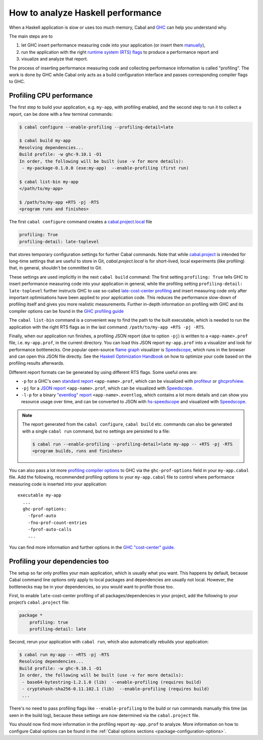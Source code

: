 How to analyze Haskell performance
==================================

When a Haskell application is slow or uses too much memory,
Cabal and `GHC <https://downloads.haskell.org/ghc/latest/docs/users_guide/profiling.html>`__
can help you understand why.

The main steps are to

1. let GHC insert performance measuring code into your application (or insert them
   `manually <https://downloads.haskell.org/ghc/latest/docs/users_guide/profiling.html#inserting-cost-centres-by-hand>`__),
2. run the application with the right
   `runtime system (RTS) flags <https://downloads.haskell.org/ghc/latest/docs/users_guide/runtime_control.html>`__
   to produce a performance report and
3. visualize and analyze that report.

The process of inserting performance measuring code and collecting performance information
is called "profiling". The work is done by GHC while Cabal only acts
as a build configuration interface and passes corresponding compiler flags to GHC.

Profiling CPU performance
-------------------------

The first step to build your application, e.g. ``my-app``, with profiling enabled, and
the second step to run it to collect a report, can be done with a few terminal commands:

.. code-block:: console

    $ cabal configure --enable-profiling --profiling-detail=late

    $ cabal build my-app
    Resolving dependencies...
    Build profile: -w ghc-9.10.1 -O1
    In order, the following will be built (use -v for more details):
     - my-package-0.1.0.0 (exe:my-app)  --enable-profiling (first run)

    $ cabal list-bin my-app
    </path/to/my-app>

    $ /path/to/my-app +RTS -pj -RTS
    <program runs and finishes>

The first ``cabal configure`` command creates a `cabal.project.local <cabal-project-file>`__ file

.. code-block:: cabal

      profiling: True
      profiling-detail: late-toplevel

that stores temporary configuration settings for further Cabal commands.
Note that while `cabal.project <cabal-project-file>`__ is intended for long-time settings
that are useful to store in Git, `cabal.project.local` is for short-lived, local experiments
(like profiling) that, in general, shouldn't be committed to Git.

These settings are used implicitly in the next ``cabal build`` command:
The first setting ``profiling: True`` tells GHC
to insert performance measuring code into your application in general,
while the profiling setting ``profiling-detail: late-toplevel`` further instructs
GHC to use so-called
`late-cost-center profiling <https://downloads.haskell.org/ghc/latest/docs/users_guide/profiling.html#ghc-flag--fprof-late>`__
and insert measuring code only after important optimisations have been applied to your application code.
This reduces the performance slow-down of profiling itself and gives you more realistic measurements.
Further in-depth information on profiling with GHC and its compiler options can be found in the
`GHC profiling guide <https://downloads.haskell.org/ghc/latest/docs/users_guide/profiling.html>`__

The ``cabal list-bin`` command is a convenient way to find the path to the built executable, which
is needed to run the application with the right RTS flags as in the last command:
``/path/to/my-app +RTS -pj -RTS``.

Finally, when our application run finishes,
a profiling JSON report (due to option ``-pj``) is written to a ``<app-name>.prof`` file,
i.e. ``my-app.prof``, in the current directory.
You can load this JSON report ``my-app.prof`` into a visualizer
and look for performance bottlenecks. One popular open-source
`flame graph <https://www.brendangregg.com/flamegraphs.html>`__
visualizer is
`Speedscope <https://speedscope.app>`__,
which runs in the browser and can open this JSON file directly.
See the
`Haskell Optimization Handbook <https://haskell.foundation/hs-opt-handbook.github.io>`__
on how to optimize your code based on the profiling results afterwards.

Different report formats can be generated by using different RTS flags. Some useful ones are:

- ``-p`` for a GHC's own
  `standard report <https://downloads.haskell.org/ghc/latest/docs/users_guide/profiling.html#cost-centres-and-cost-centre-stacks>`__
  ``<app-name>.prof``, which can be visualized with `profiteur <https://github.com/jaspervdj/profiteur>`__
  or `ghcprofview <https://github.com/portnov/ghcprofview-hs>`__.
- ``-pj`` for a
  `JSON report <https://downloads.haskell.org/ghc/latest/docs/users_guide/profiling.html#json-profile-format>`__
  ``<app-name>.prof``, which can be visualized with `Speedscope <https://speedscope.app>`__.
- ``-l-p`` for a binary
  `"eventlog" report <https://downloads.haskell.org/ghc/latest/docs/users_guide/runtime_control.html#rts-eventlog>`__
  ``<app-name>.eventlog``, which contains a lot more details and can show you resource usage over time, and can
  be converted to JSON with `hs-speedscope <https://github.com/mpickering/hs-speedscope>`__
  and visualized with `Speedscope <https://speedscope.app>`__.

.. note::

    The report generated from the ``cabal configure``, ``cabal build`` etc. commands can
    also be generated with a single ``cabal run`` command, but no settings are persisted
    to a file:

    .. code-block:: console

          $ cabal run --enable-profiling --profiling-detail=late my-app -- +RTS -pj -RTS
          <program builds, runs and finishes>


You can also pass a lot more
`profiling compiler options <https://downloads.haskell.org/ghc/latest/docs/users_guide/profiling.html#compiler-options-for-profiling>`__
to GHC via the ``ghc-prof-options`` field in your ``my-app.cabal`` file.
Add the following, recommended profiling options to your ``my-app.cabal`` file
to control where performance measuring code is inserted into your application:

::

    executable my-app
      ...
      ghc-prof-options:
        -fprof-auto
        -fno-prof-count-entries
        -fprof-auto-calls
        ...

You can find more information and further options in the
`GHC "cost-center" guide <https://downloads.haskell.org/ghc/latest/docs/users_guide/profiling.html#automatically-placing-cost-centres>`__.

Profiling your dependencies too
-------------------------------

The setup so far only profiles your main application, which is usually what you want.
This happens by default, because Cabal command line options only apply to local packages
and dependencies are usually not local.
However, the bottlenecks may be in your dependencies, so you would want to profile those too.

First, to enable ``late``-cost-center profiling of all packages/dependencies in your project,
add the following to your project’s ``cabal.project`` file:

.. code-block:: cabal

    package *
        profiling: true
        profiling-detail: late

Second, rerun your application with ``cabal run``, which also automatically rebuilds your application:

.. code-block:: console

    $ cabal run my-app -- +RTS -pj -RTS
    Resolving dependencies...
    Build profile: -w ghc-9.10.1 -O1
    In order, the following will be built (use -v for more details):
     - base64-bytestring-1.2.1.0 (lib)  --enable-profiling (requires build)
     - cryptohash-sha256-0.11.102.1 (lib)  --enable-profiling (requires build)
     ...

There's no need to pass profiling flags like ``--enable-profiling``
to the build or run commands manually this time (as seen in the build log),
because these settings are now determined via the ``cabal.project`` file.

You should now find more information in the profiling report ``my-app.prof``
to analyze. More information on how to configure Cabal options can be found in the
:ref:`Cabal options sections <package-configuration-options>`.
